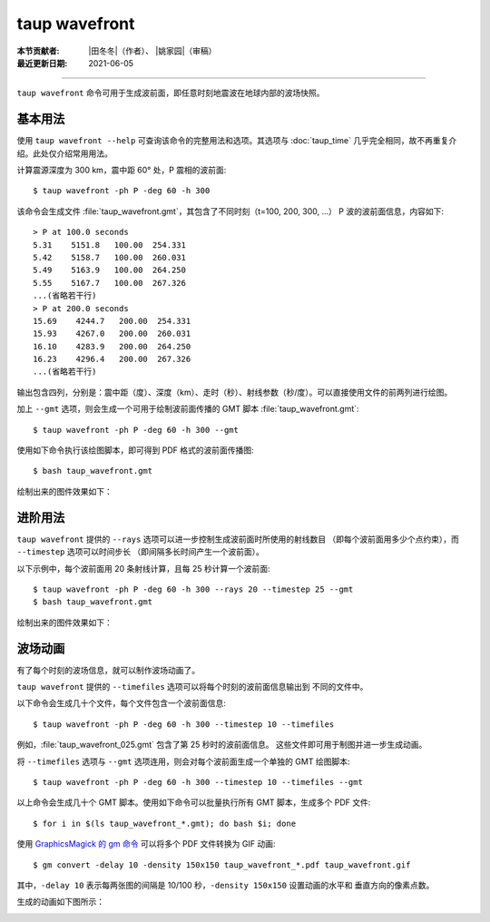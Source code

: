 taup wavefront
==============

:本节贡献者: |田冬冬|\（作者）、
             |姚家园|\（审稿）
:最近更新日期: 2021-06-05

----

``taup wavefront`` 命令可用于生成波前面，即任意时刻地震波在地球内部的波场快照。

基本用法
--------

使用 ``taup wavefront --help`` 可查询该命令的完整用法和选项。其选项与
:doc:`taup_time` 几乎完全相同，故不再重复介绍。此处仅介绍常用用法。

计算震源深度为 300 km，震中距 60° 处，P 震相的波前面::

    $ taup wavefront -ph P -deg 60 -h 300

该命令会生成文件 :file:`taup_wavefront.gmt`\ ，其包含了不同时刻（t=100, 200, 300, ...）
P 波的波前面信息，内容如下::

    > P at 100.0 seconds
    5.31    5151.8   100.00  254.331
    5.42    5158.7   100.00  260.031
    5.49    5163.9   100.00  264.250
    5.55    5167.7   100.00  267.326
    ...(省略若干行)
    > P at 200.0 seconds
    15.69    4244.7   200.00  254.331
    15.93    4267.0   200.00  260.031
    16.10    4283.9   200.00  264.250
    16.23    4296.4   200.00  267.326
    ...(省略若干行)

输出包含四列，分别是：震中距（度）、深度（km）、走时（秒）、射线参数（秒/度）。可以直接使用文件的前两列进行绘图。

加上 ``--gmt`` 选项，则会生成一个可用于绘制波前面传播的 GMT 脚本 :file:`taup_wavefront.gmt`::

    $ taup wavefront -ph P -deg 60 -h 300 --gmt

使用如下命令执行该绘图脚本，即可得到 PDF 格式的波前面传播图::

    $ bash taup_wavefront.gmt

绘制出来的图件效果如下：

.. image:: taup_wavefront.jpg
   :width: 500 px
   :align: center

进阶用法
--------

``taup wavefront`` 提供的 ``--rays`` 选项可以进一步控制生成波前面时所使用的射线数目
（即每个波前面用多少个点约束），而 ``--timestep`` 选项可以时间步长
（即间隔多长时间产生一个波前面）。

以下示例中，每个波前面用 20 条射线计算，且每 25 秒计算一个波前面::

    $ taup wavefront -ph P -deg 60 -h 300 --rays 20 --timestep 25 --gmt
    $ bash taup_wavefront.gmt

绘制出来的图件效果如下：

.. image:: taup_wavefront_ray20-time25.jpg
   :width: 500 px
   :align: center

波场动画
--------

有了每个时刻的波场信息，就可以制作波场动画了。

``taup wavefront`` 提供的 ``--timefiles`` 选项可以将每个时刻的波前面信息输出到
不同的文件中。

以下命令会生成几十个文件，每个文件包含一个波前面信息::

    $ taup wavefront -ph P -deg 60 -h 300 --timestep 10 --timefiles

例如，\ :file:`taup_wavefront_025.gmt` 包含了第 25 秒时的波前面信息。
这些文件即可用于制图并进一步生成动画。

将 ``--timefiles`` 选项与 ``--gmt`` 选项连用，则会对每个波前面生成一个单独的 GMT 绘图脚本::

    $ taup wavefront -ph P -deg 60 -h 300 --timestep 10 --timefiles --gmt

以上命令会生成几十个 GMT 脚本。使用如下命令可以批量执行所有 GMT 脚本，生成多个 PDF 文件::

    $ for i in $(ls taup_wavefront_*.gmt); do bash $i; done

使用 `GraphicsMagick 的 gm 命令 <http://www.graphicsmagick.org/convert.html>`_
可以将多个 PDF 文件转换为 GIF 动画::

    $ gm convert -delay 10 -density 150x150 taup_wavefront_*.pdf taup_wavefront.gif

其中，\ ``-delay 10`` 表示每两张图的间隔是 10/100 秒，\ ``-density 150x150`` 设置动画的水平和
垂直方向的像素点数。

生成的动画如下图所示：

.. image:: taup_wavefront.gif
   :width: 500 px
   :align: center

